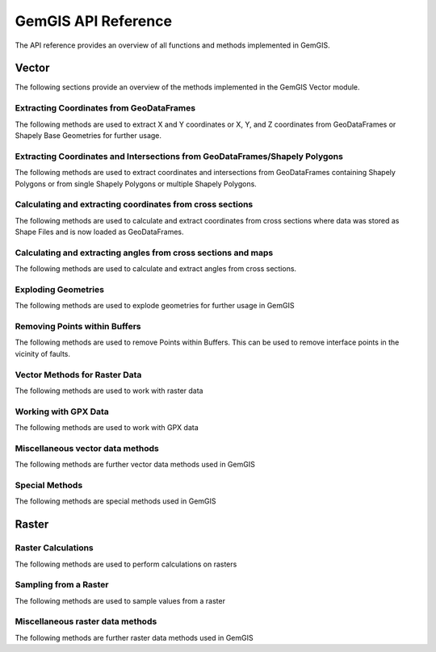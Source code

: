 .. _api_ref:

GemGIS API Reference
=====================

The API reference provides an overview of all functions and methods implemented in GemGIS.


Vector
______

The following sections provide an overview of the methods implemented in the GemGIS Vector module.

Extracting Coordinates from GeoDataFrames
~~~~~~~~~~~~~~~~~~~~~~~~~~~~~~~~~~~~~~~~~~

The following methods are used to extract X and Y coordinates or X, Y, and Z coordinates from GeoDataFrames or Shapely Base Geometries for further usage.

.. autosummary::
   :toctree: reference/vector_api

   gemgis.vector.extract_xy
   gemgis.vector.extract_xy_linestring
   gemgis.vector.extract_xy_linestrings
   gemgis.vector.extract_xy_points
   gemgis.vector.extract_xyz
   gemgis.vector.extract_xyz_array
   gemgis.vector.extract_xyz_rasterio
   gemgis.vector.extract_xyz_points
   gemgis.vector.extract_xyz_linestrings
   gemgis.vector.extract_xyz_polygons


Extracting Coordinates and Intersections from GeoDataFrames/Shapely Polygons
~~~~~~~~~~~~~~~~~~~~~~~~~~~~~~~~~~~~~~~~~~~~~~~~~~~~~~~~~~~~~~~~~~~~~~~~~~~~~

The following methods are used to extract coordinates and intersections from GeoDataFrames containing Shapely Polygons
or from single Shapely Polygons or multiple Shapely Polygons.


.. autosummary::
   :toctree: reference/vector_api

   gemgis.vector.extract_xy_from_polygon_intersections
   gemgis.vector.intersection_polygon_polygon
   gemgis.vector.intersections_polygon_polygons
   gemgis.vector.intersections_polygons_polygons


Calculating and extracting coordinates from cross sections
~~~~~~~~~~~~~~~~~~~~~~~~~~~~~~~~~~~~~~~~~~~~~~~~~~~~~~~~~~~

The following methods are used to calculate and extract coordinates from cross sections where data was stored as Shape
Files and is now loaded as GeoDataFrames.

.. autosummary::
   :toctree: reference/vector_api

   gemgis.vector.extract_interfaces_coordinates_from_cross_section
   gemgis.vector.extract_xyz_from_cross_sections
   gemgis.vector.calculate_coordinates_for_point_on_cross_section
   gemgis.vector.calculate_coordinates_for_linestring_on_cross_sections
   gemgis.vector.calculate_coordinates_for_linestrings_on_cross_sections
   gemgis.vector.extract_interfaces_coordinates_from_cross_section

Calculating and extracting angles from cross sections and maps
~~~~~~~~~~~~~~~~~~~~~~~~~~~~~~~~~~~~~~~~~~~~~~~~~~~~~~~~~~~~~~~~

The following methods are used to calculate and extract angles from cross sections.

.. autosummary::
   :toctree: reference/vector_api

   gemgis.vector.calculate_angle
   gemgis.vector.calculate_azimuth
   gemgis.vector.calculate_strike_direction_straight_linestring
   gemgis.vector.calculate_strike_direction_bent_linestring
   gemgis.vector.calculate_dipping_angle_linestring
   gemgis.vector.calculate_dipping_angles_linestrings
   gemgis.vector.calculate_orientation_from_bent_cross_section
   gemgis.vector.calculate_orientation_from_cross_section
   gemgis.vector.calculate_orientations_from_cross_section
   gemgis.vector.extract_orientations_from_cross_sections
   gemgis.vector.extract_orientations_from_map
   gemgis.vector.calculate_orientations_from_strike_lines
   gemgis.vector.calculate_orientation_for_three_point_problem


Exploding Geometries
~~~~~~~~~~~~~~~~~~~~~

The following methods are used to explode geometries for further usage in GemGIS

.. autosummary::
   :toctree: reference/vector_api

   gemgis.vector.explode_linestring
   gemgis.vector.explode_linestring_to_elements
   gemgis.vector.explode_multilinestring
   gemgis.vector.explode_multilinestrings
   gemgis.vector.explode_polygon
   gemgis.vector.explode_polygons
   gemgis.vector.explode_geometry_collection
   gemgis.vector.explode_geometry_collections

Removing Points within Buffers
~~~~~~~~~~~~~~~~~~~~~~~~~~~~~~~~

The following methods are used to remove Points within Buffers. This can be used to remove interface points in the
vicinity of faults.

.. autosummary::
   :toctree: reference/vector_api

   gemgis.vector.remove_object_within_buffer
   gemgis.vector.remove_objects_within_buffer
   gemgis.vector.remove_interfaces_within_fault_buffers


Vector Methods for Raster Data
~~~~~~~~~~~~~~~~~~~~~~~~~~~~~~~

The following methods are used to work with raster data

.. autosummary::
   :toctree: reference/vector_api

   gemgis.vector.interpolate_raster



Working with GPX Data
~~~~~~~~~~~~~~~~~~~~~~

The following methods are used to work with GPX data

.. autosummary::
   :toctree: reference/vector_api

   gemgis.vector.load_gpx
   gemgis.vector.load_gpx_as_dict
   gemgis.vector.load_gpx_as_geometry


Miscellaneous vector data methods
~~~~~~~~~~~~~~~~~~~~~~~~~~~~~~~~~~

The following methods are further vector data methods used in GemGIS

.. autosummary::
   :toctree: reference/vector_api

   gemgis.vector.calculate_distance_linestrings
   gemgis.vector.calculate_midpoint_linestring
   gemgis.vector.calculate_midpoints_linestrings
   gemgis.vector.clip_by_bbox
   gemgis.vector.clip_by_polygon
   gemgis.vector.create_bbox
   gemgis.vector.create_buffer
   gemgis.vector.create_unified_buffer
   gemgis.vector.create_linestring_from_points
   gemgis.vector.create_linestring_from_xyz_points
   gemgis.vector.create_linestring_gdf
   gemgis.vector.create_linestrings_from_contours
   gemgis.vector.create_linestrings_from_xyz_points
   gemgis.vector.create_polygons_from_faces
   gemgis.vector.unify_linestrings
   gemgis.vector.unify_polygons


Special Methods
~~~~~~~~~~~~~~~~

The following methods are special methods used in GemGIS

.. autosummary::
   :toctree: reference/vector_api

   gemgis.vector.set_dtype
   gemgis.vector.sort_by_stratigraphy
   gemgis.vector.subtract_geom_objects
   gemgis.vector.create_hexagon
   gemgis.vector.create_hexagon_grid
   gemgis.vector.create_voronoi_polygons

Raster
______

Raster Calculations
~~~~~~~~~~~~~~~~~~~~~

The following methods are used to perform calculations on rasters

.. autosummary::
   :toctree: reference/raster_api

   gemgis.raster.calculate_aspect
   gemgis.raster.calculate_difference
   gemgis.raster.calculate_hillshades
   gemgis.raster.calculate_slope


Sampling from a Raster
~~~~~~~~~~~~~~~~~~~~~~~~

The following methods are used to sample values from a raster

.. autosummary::
   :toctree: reference/raster_api

   gemgis.raster.sample_from_array
   gemgis.raster.sample_from_rasterio
   gemgis.raster.sample_interfaces
   gemgis.raster.sample_orientations
   gemgis.raster.sample_randomly

Miscellaneous raster data methods
~~~~~~~~~~~~~~~~~~~~~~~~~~~~~~~~~~

The following methods are further raster data methods used in GemGIS

.. autosummary::
   :toctree: reference/raster_api

   gemgis.raster.clip_by_bbox
   gemgis.raster.clip_by_polygon
   gemgis.raster.create_filepaths
   gemgis.raster.extract_contour_lines_from_raster
   gemgis.raster.merge_tiles
   gemgis.raster.reproject_raster
   gemgis.raster.resize_by_array
   gemgis.raster.resize_raster
   gemgis.raster.save_as_tiff


